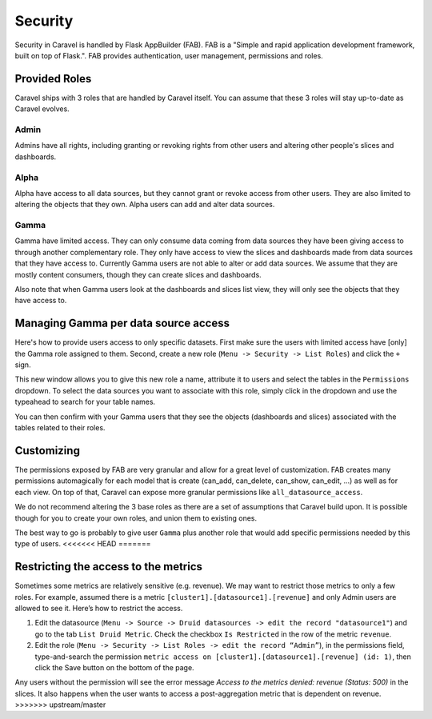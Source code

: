 Security
========
Security in Caravel is handled by Flask AppBuilder (FAB). FAB is a
"Simple and rapid application development framework, built on top of Flask.".
FAB provides authentication, user management, permissions and roles.


Provided Roles
--------------
Caravel ships with 3 roles that are handled by Caravel itself. You can
assume that these 3 roles will stay up-to-date as Caravel evolves.

Admin
"""""
Admins have all rights, including granting or revoking rights from other
users and altering other people's slices and dashboards.

Alpha
"""""
Alpha have access to all data sources, but they cannot grant or revoke access
from other users. They are also limited to altering the objects that they
own. Alpha users can add and alter data sources.

Gamma
"""""
Gamma have limited access. They can only consume data coming from data sources
they have been giving access to through another complementary role.
They only have access to view the slices and
dashboards made from data sources that they have access to. Currently Gamma
users are not able to alter or add data sources. We assume that they are
mostly content consumers, though they can create slices and dashboards.

Also note that when Gamma users look at the dashboards and slices list view,
they will only see the objects that they have access to.


Managing Gamma per data source access
-------------------------------------
Here's how to provide users access to only specific datasets. First make
sure the users with limited access have [only] the Gamma role assigned to
them. Second, create a new role (``Menu -> Security -> List Roles``) and
click the ``+`` sign.

.. image:: _static/img/create_role.png
   :scale: 50 %

This new window allows you to give this new role a name, attribute it to users
and select the tables in the ``Permissions`` dropdown. To select the data
sources you want to associate with this role, simply click in the dropdown
and use the typeahead to search for your table names.

You can then confirm with your Gamma users that they see the objects
(dashboards and slices) associated with the tables related to their roles.


Customizing
-----------

The permissions exposed by FAB are very granular and allow for a great level
of customization. FAB creates many permissions automagically for each model
that is create (can_add, can_delete, can_show, can_edit, ...) as well as for
each view. On top of that, Caravel can expose more granular permissions like
``all_datasource_access``.

We do not recommend altering the 3 base roles as there
are a set of assumptions that Caravel build upon. It is possible though for
you to create your own roles, and union them to existing ones.

The best way to go is probably to give user ``Gamma`` plus another role
that would add specific permissions needed by this type of users. 
<<<<<<< HEAD
=======


Restricting the access to the metrics
-------------------------------------
Sometimes some metrics are relatively sensitive (e.g. revenue).
We may want to restrict those metrics to only a few roles.
For example, assumed there is a metric ``[cluster1].[datasource1].[revenue]``
and only Admin users are allowed to see it. Here’s how to restrict the access.

1. Edit the datasource (``Menu -> Source -> Druid datasources -> edit the 
   record "datasource1"``) and go to the tab ``List Druid Metric``. Check 
   the checkbox ``Is Restricted`` in the row of the metric ``revenue``.

2. Edit the role (``Menu -> Security -> List Roles -> edit the record 
   “Admin”``), in the permissions field, type-and-search the permission
   ``metric access on [cluster1].[datasource1].[revenue] (id: 1)``, then 
   click the Save button on the bottom of the page.

Any users without the permission will see the error message
*Access to the metrics denied: revenue (Status: 500)* in the slices.
It also happens when the user wants to access a post-aggregation metric that
is dependent on revenue.
>>>>>>> upstream/master

